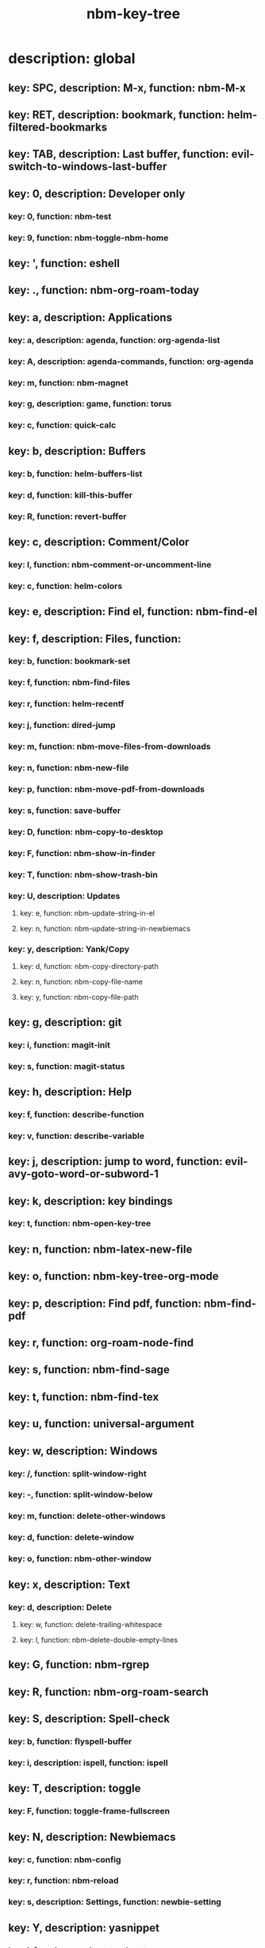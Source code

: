 #+title: nbm-key-tree

# Key-tree starts here.
# The title of a top bullet point must be a mode name.
# Every line except the top bullet point must be of the following form.
# ** key: a, description: none, function: none
# A key must be a single letter.
# A description or a function may be missing.

* description: global
** key: SPC, description: M-x, function: nbm-M-x
** key: RET, description: bookmark, function: helm-filtered-bookmarks
** key: TAB, description: Last buffer, function: evil-switch-to-windows-last-buffer
** key: 0, description: Developer only
*** key: 0, function: nbm-test
*** key: 9, function: nbm-toggle-nbm-home
** key: ', function: eshell
** key: ., function: nbm-org-roam-today
** key: a, description: Applications
*** key: a, description: agenda, function: org-agenda-list
*** key: A, description: agenda-commands, function: org-agenda
*** key: m, function: nbm-magnet
*** key: g, description: game, function: torus
*** key: c, function: quick-calc
** key: b, description: Buffers
*** key: b, function: helm-buffers-list
*** key: d, function: kill-this-buffer
*** key: R, function: revert-buffer
** key: c, description: Comment/Color
*** key: l, function: nbm-comment-or-uncomment-line
*** key: c, function: helm-colors
** key: e, description: Find el, function: nbm-find-el
** key: f, description: Files, function:
*** key: b, function: bookmark-set
*** key: f, function: nbm-find-files
*** key: r, function: helm-recentf
*** key: j, function: dired-jump
*** key: m, function: nbm-move-files-from-downloads
*** key: n, function: nbm-new-file
*** key: p, function: nbm-move-pdf-from-downloads
*** key: s, function: save-buffer
*** key: D, function: nbm-copy-to-desktop
*** key: F, function: nbm-show-in-finder
*** key: T, function: nbm-show-trash-bin
*** key: U, description: Updates
**** key: e, function: nbm-update-string-in-el
**** key: n, function: nbm-update-string-in-newbiemacs
*** key: y, description: Yank/Copy
**** key: d, function: nbm-copy-directory-path
**** key: n, function: nbm-copy-file-name
**** key: y, function: nbm-copy-file-path
** key: g, description: git
*** key: i, function: magit-init
*** key: s, function: magit-status
** key: h, description: Help
*** key: f, function: describe-function
*** key: v, function: describe-variable
** key: j, description: jump to word, function: evil-avy-goto-word-or-subword-1
** key: k, description: key bindings
*** key: t, function: nbm-open-key-tree
** key: n, function: nbm-latex-new-file
** key: o, function: nbm-key-tree-org-mode
** key: p, description: Find pdf, function: nbm-find-pdf
** key: r, function: org-roam-node-find
** key: s, function: nbm-find-sage
** key: t, function: nbm-find-tex
** key: u, function: universal-argument
** key: w, description: Windows
*** key: /, function: split-window-right
*** key: -, function: split-window-below
*** key: m, function: delete-other-windows
*** key: d, function: delete-window
*** key: o, function: nbm-other-window
** key: x, description: Text
*** key: d, description: Delete
**** key: w, function: delete-trailing-whitespace
**** key: l, function: nbm-delete-double-empty-lines
** key: G, function: nbm-rgrep
** key: R, function: nbm-org-roam-search
** key: S, description: Spell-check
*** key: b, function: flyspell-buffer
*** key: i, description: ispell, function: ispell
** key: T, description: toggle
*** key: F, function: toggle-frame-fullscreen
** key: N, description: Newbiemacs
*** key: c, function: nbm-config
*** key: r, function: nbm-reload
*** key: s, description: Settings, function: newbie-setting
** key: Y, description: yasnippet
*** key: i, function: yas-insert-snippet
*** key: n, function: yas-new-snippet
*** key: f, function: yas-visit-snippet-file
*** key: t, function: yas-describe-tables
* description: latex-mode
** key: b, description: TeX-build, function: nbm-tex-build
** key: v, function: TeX-view
** key: c, description: copy math, function: nbm-latex-copy-math
** key: C, description: copy math with \( \), function: nbm-latex-copy-math-with-paren
** key: d, description: delete math, function: nbm-latex-delete-math
** key: D, description: delete math with \( \), function: nbm-latex-delete-math-with-paren
** key: f, description: Files
*** key: s, description: make symlink, function: nbm-latex-add-to-symlinks
** key: ., function: LaTeX-mark-environment
** key: *, function: LaTeX-mark-section
** key: i, description: Insert
*** key: e, description: insert-environment, function: LaTeX-environment
*** key: i, description: insert-item, function: LaTeX-insert-item
*** key: F, description: insert-figure, function: nbm-latex-insert-figure
*** key: l, description: insert-label, function: nbm-latex-insert-label
** key: n, description: new item/macro/section
*** key: b, description: new-bib-item, function: nbm-latex-new-bib-item
*** key: m, description: new-macro, function: nbm-latex-new-macro
*** key: s, description: new-section, function: nbm-latex-section
** key: r, description: reference
*** key: =, description: table of contents, function: reftex-toc
*** key: c, description: citation, function: helm-bibtex
*** key: e, description: eqref, function: nbm-latex-eqref
*** key: f, description: fig-ref, function: nbm-latex-fig-ref
*** key: r, description: reftex-reference, function: reftex-reference
*** key: s, description: sec-ref, function: nbm-latex-sec-ref
*** key: C, description: Cref, function: nbm-latex-Cref
** key: T, description: Toggle
*** key: b, description: toggle-bbl-file, function: nbm-latex-toggle-bbl-file
*** key: e, description: toggle-equation, function: nbm-latex-toggle-equation
*** key: *, description: toggle environ *, function: nbm-latex-toggle-star
*** key: p, description: toggle-pgml, function: nbm-latex-toggle-pgml
*** key: h, description: convert-to-hwp, function: nbm-latex-convert-to-hwp
*** key: v, description: change-variable, function: nbm-latex-change-variable
** key: x, description: Delete
*** key: l, description: Delete labels, function: nbm-latex-delete-label
* description: org-mode
** key: a, description: agenda, function: org-agenda-list
** key: c, function: org-ctrl-c-ctrl-c
** key: e, function: org-export-dispatch
** key: d, description: Dates
*** key: d, function: nbm-org-deadline
*** key: s, function: nbm-org-schedule
*** key: t, function: nbm-org-time-stamp
*** key: T, function: org-time-stamp-inactive
** key: i, function: org-roam-node-insert
** key: k, description: add keybinding, function: nbm-key-tree-add-keybinding
** key: u, function: org-roam-ui-mode
** key: p, function: nbm-make-permanant-note
** key: x, description: Text
*** key: c, description: checkbox, function: nbm-org-toggle-checkbox
*** key: i, description: insert-item, function: org-insert-item
*** key: s, description: strike-through, function: nbm-org-toggle-strike-through
** key: t, function: org-todo
** key: T, description: Toggle
* description: emacs-lisp-mode
** key: e, description: eval
*** key: b, function: eval-buffer
** key: f, description: Find
*** key: f, function: nbm-find-function
